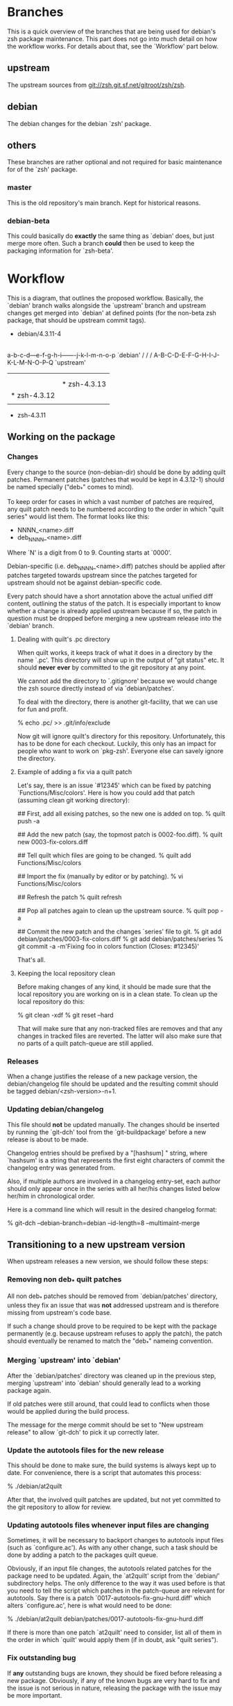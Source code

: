 * Branches

  This is a quick overview of the branches that are being used for
  debian's zsh package maintenance. This part does not go into much
  detail on how the workflow works. For details about that, see the
  `Workflow' part below.


** upstream

   The upstream sources from <git://zsh.git.sf.net/gitroot/zsh/zsh>.


** debian

   The debian changes for the debian `zsh' package.


** others

   These branches are rather optional and not required for basic
   maintenance for of the `zsh' package.


*** master

    This is the old repository's main branch. Kept for historical
    reasons.


*** debian-beta

    This could basically do *exactly* the same thing as `debian' does,
    but just merge more often. Such a branch *could* then be used to
    keep the packaging information for `zsh-beta'.


* Workflow

  This is a diagram, that outlines the proposed workflow. Basically,
  the `debian' branch walks alongside the `upstream' branch and
  upstream changes get merged into `debian' at defined points (for the
  non-beta zsh package, that should be upstream commit tags).


            * debian/4.3.11-4
            |
            |   * debian/4.3.11-5
            |   |
            |   |       * debian/4.3.12-1
            |   |       |
            |   |       |   * debian/4.3.12-2
            |   |       |   |
            |   |       |   |           * debian/4.3.13-1
            |   |       |   |           |
            |   |       |   |           | * debian/4.3.13-2
            |   |       |   |           | |
            |   |       |   |           | |   * debian/4.3.13-3
            |   |       |   |           | |   |
            |   |       |   |           | |   |
          a-b-c-d---e-f-g-h-i-------j-k-l-m-n-o-p   `debian'
         /         /               /
      A-B-C-D-E-F-G-H-I-J-K-L-M-N-O-P-Q             `upstream'
        |         |               |
        |         |               |
        |         |               * zsh-4.3.13
        |         * zsh-4.3.12
        |
        * zsh-4.3.11


** Working on the package


*** Changes

    Every change to the source (non-debian-dir) should be done by
    adding quilt patches. Permanent patches (patches that would be
    kept in 4.3.12-1) should be named specially ("deb_*" comes to
    mind).

    To keep order for cases in which a vast number of patches are
    required, any quilt patch needs to be numbered according to the
    order in which "quilt series" would list them. The format looks
    like this:

       - NNNN_<name>.diff
       - deb_NNNN_<name>.diff

    Where `N' is a digit from 0 to 9. Counting starts at `0000'.

    Debian-specific (i.e. deb_NNNN_<name>.diff) patches should be
    applied after patches targeted towards upstream since the patches
    targeted for upstream should not be against debian-specific code.

    Every patch should have a short annotation above the actual
    unified diff content, outlining the status of the patch. It is
    especially important to know whether a change is already applied
    upstream because if so, the patch in question must be dropped
    before merging a new upstream release into the `debian' branch.


**** Dealing with quilt's .pc directory

     When quilt works, it keeps track of what it does in a directory
     by the name `.pc'. This directory will show up in the output of
     "git status" etc. It should *never* *ever* by committed to the
     git repository at any point.

     We cannot add the directory to `.gitignore' because we would
     change the zsh source directly instead of via `debian/patches'.

     To deal with the directory, there is another git-facility, that
     we can use for fun and profit.

     % echo .pc/ >> .git/info/exclude

     Now git will ignore quilt's directory for this
     repository. Unfortunately, this has to be done for each
     checkout. Luckily, this only has an impact for people who want to
     work on `pkg-zsh'. Everyone else can savely ignore the directory.


**** Example of adding a fix via a quilt patch

     Let's say, there is an issue `#12345' which can be fixed by
     patching `Functions/Misc/colors'. Here is how you could add that
     patch (assuming clean git working directory):

     ## First, add all exising patches, so the new one is added on top.
     % quilt push -a

     ## Add the new patch (say, the topmost patch is 0002-foo.diff).
     % quilt new 0003-fix-colors.diff

     ## Tell quilt which files are going to be changed.
     % quilt add Functions/Misc/colors

     ## Import the fix (manually by editor or by patching).
     % vi Functions/Misc/colors

     ## Refresh the patch
     % quilt refresh

     ## Pop all patches again to clean up the upstream source.
     % quilt pop -a

     ## Commit the new patch and the changes `series' file to git.
     % git add debian/patches/0003-fix-colors.diff
     % git add debian/patches/series
     % git commit -a -m'Fixing foo in colors function (Closes: #12345)'

     That's all.


**** Keeping the local repository clean

     Before making changes of any kind, it should be made sure that
     the local repository you are working on is in a clean state. To
     clean up the local repository do this:

     % git clean -xdf
     % git reset --hard

     That will make sure that any non-tracked files are removes and
     that any changes in tracked files are reverted. The latter will
     also make sure that no parts of a quilt patch-queue are still
     applied.


*** Releases

    When a change justifies the release of a new package version, the
    debian/changelog file should be updated and the resulting commit
    should be tagged debian/<zsh-version>-n+1.


*** Updating debian/changelog

    This file should *not* be updated manually. The changes should be
    inserted by running the `git-dch' tool from the `git-buildpackage'
    before a new release is about to be made.

    Changelog entries should be prefixed by a "[hashsum] " string,
    where `hashsum' is a string that represents the first eight
    characters of commit the changelog entry was generated from.

    Also, if multiple authors are involved in a changelog entry-set,
    each author should only appear once in the series with all her/his
    changes listed below her/him in chronological order.

    Here is a command line which will result in the desired changelog
    format:

    % git-dch --debian-branch=debian --id-length=8 --multimaint-merge


** Transitioning to a new upstream version

   When upstream releases a new version, we should follow these steps:


*** Removing non deb_* quilt patches

    All non deb_* patches should be removed from `debian/patches'
    directory, unless they fix an issue that was *not* addressed
    upstream and is therefore missing from upstream's code base.

    If such a change should prove to be required to be kept with the
    package permanently (e.g. because upstream refuses to apply the
    patch), the patch should eventually be renamed to match the
    "deb_*" nameing convention.


*** Merging `upstream' into `debian'

    After the `debian/patches' directory was cleaned up in the
    previous step, merging `upstream' into `debian' should generally
    lead to a working package again.

    If old patches were still around, that could lead to conflicts
    when those would be applied during the build process.

    The message for the merge commit should be set to "New upstream
    release" to allow `git-dch' to pick it up correctly later.


*** Update the autotools files for the new release

    This should be done to make sure, the build systems is always kept
    up to date. For convenience, there is a script that automates this
    process:

    % ./debian/at2quilt

    After that, the involved quilt patches are updated, but not yet
    committed to the git repository to allow for review.


*** Updating autotools files whenever input files are changing

    Sometimes, it will be necessary to backport changes to autotools
    input files (such as `configure.ac'). As with any other change,
    such a task should be done by adding a patch to the packages quilt
    queue.

    Obviously, if an input file changes, the autotools related patches
    for the package need to be updated. Again, the `at2quilt' script
    from the `debian/' subdirectory helps. The only difference to the
    way it was used before is that you need to tell the script which
    patches in the patch-queue are relevant for autotools. Say there
    is a patch `0017-autotools-fix-gnu-hurd.diff' which alters
    `configure.ac', here is what would need to be done:

    % ./debian/at2quilt debian/patches/0017-autotools-fix-gnu-hurd.diff

    If there is more than one patch `at2quilt' need to consider, list
    all of them in the order in which `quilt' would apply them (if in
    doubt, ask "quilt series").


*** Fix outstanding bug

    If *any* outstanding bugs are known, they should be fixed before
    releasing a new package. Obviously, if any of the known bugs are
    very hard to fix and the issue is not serious in nature, releasing
    the package with the issue may be more important.

    Again, all changes to non `debian/*' files should be done via
    quilt patches.


*** Verify that the package builds

    % git reset --hard
    % git clean -xdf
    % QUILT_PATCHES=debian/patches
    % export QUILT_PATCHES
    % quilt push -a
    % ./configure
    % make all test


*** Tag debian/<new-zsh-version>-1

    After fixes for all serious and trivially fixable issues have been
    added and it has been verified that the package builds, `git-dch'
    should be used to update `debian/changelog' and the resulting
    commit should be tagged as `debian/<new-zsh-version>-1'.


** Generating packages

*** gitpkg

    `gitpkg' is a simple tool to help generating packages from debian
    packages which are maintained in the git version control system. It
    works quite well in this workflow. In fact, it works out of the box:

    % gitpkg debian/4.3.12-5 zsh-4.3.12

    The first parameter (debian/4.3.12-5) is the debian tag which
    points at the debian package version you want to build. The second
    parameter is the tag of the upstream version of the corresponding
    upstream release (zsh-4.3.12).

    Per default, `gitpkg' generates it's output in
    `../deb-packages'. This location is configurable.

    Below directories for individual packages are created and in those,
    data for individual package versions are created. For the above
    example, this would look like this:

    ../deb-packages/zsh/
    ../deb-packages/zsh/zsh-4.3.12/
    ../deb-packages/zsh/zsh_4.3.12.orig.tar.gz
    ../deb-packages/zsh/zsh_4.3.12-5.debian.tar.gz
    ../deb-packages/zsh/zsh_4.3.12-5.dsc

    You may now change to `../deb-packages/zsh/zsh-4.3.12/' and build
    binary package using `dpkg-buildpackage', `debuild' or the like.

    `gitpkg' is available from:

    <http://git.debian.org/?p=users/ron/gitpkg.git>

*** git-buildpackage

    Alternatively, `git-buildpackage' also provides ways of building
    packages from our packaging codebase. And since we are using the
    `git-dch' tool from this utility suite anyway, the tool should be
    available already.

    `git-buildpackage' allows building the package from within the
    package repository:

    % git-buildpackage --debian-branch=debian

    Make sure that the local repository is cleaned up after doing this
    before working on the package again, to avoid accidentially
    committing anything. See "Cleaning up the local repository" above
    for details.

    <https://honk.sigxcpu.org/piki/projects/git-buildpackage/>


** Git repository setup

   Getting the basic pkg-zsh git repository is quite easy. If you want
   a read only clone, use this:

   % git clone git://git.debian.org/collab-maint/zsh.git pkg-zsh

   If you are reading this, though, you probably want write access. To
   get a thusly cloned repository, first get an alioth login and
   upload an ssh-public key. As soon as the key made it to all
   involved machines, use this:

   % git clone ssh://<user>@git.debian.org/git/collab-maint/zsh.git pkg-zsh

   Where `<user>' is your alioth login. (Note, that this may be
   something with a `-guest' suffix, in case you're not a debian
   developer.)

*** Branches

    Like described earlier, pkg-zsh development involves two branches;
    `debian' and `upstream'. The former is checked out by default for
    freshly cloned repositories. To get a local version of the
    `upstream' branch, use:

    % git checkout -b upstream origin/upstream

    This is useful to update the remote upstream branch with ongoing
    development from the zsh project.

*** Remotes

    There is one remote repository with direct interest for pkg-zsh,
    and that is the zsh project's git repository. Currently, this is
    only a mirror of the project's cvs repository. But it is updated
    every ten minutes by one of zsh's developers. (Also note, that
    there has been a brief discussion about whether git may become the
    official VCS for git after a bigger future release.)

    In order to have zsh's ongoing development available from within
    your pkg-zsh repository, do this:

    % git remote add zsh.git git://zsh.git.sf.net/gitroot/zsh/zsh -t master
    % git fetch zsh.git

*** Merging and pushing upstream changes

    To get updates back into origin/upstream, do this:

    ## Get the latest updates.
    % git fetch zsh.git
    ## Switch to the local `upstream' branch for integration.
    % git checkout upstream
    ## Merge upstream's changes (*).
    % git merge zsh.git/master
    ## Push the code into pkg-zsh's central repository.
    % git push origin
    ## Make sure the central repository also has all tags.
    % git push --tags origin

    (*) This step should *always* result in a fast-forward merge. If
        it does not, something went terribly wrong. Investigate and
        fix the situation *before* pushing to origin.
